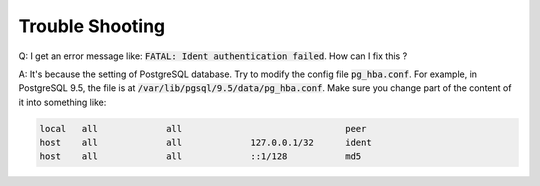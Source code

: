 Trouble Shooting
================

Q: I get an error message like: :code:`FATAL: Ident authentication failed`. How can I fix this ?

A: It's because the setting of PostgreSQL database.
Try to modify the config file :code:`pg_hba.conf`.
For example, in PostgreSQL 9.5, the file is at :code:`/var/lib/pgsql/9.5/data/pg_hba.conf`.
Make sure you change part of the content of it into something like:

.. code-block:: none

   local   all             all                               peer
   host    all             all             127.0.0.1/32      ident
   host    all             all             ::1/128           md5
